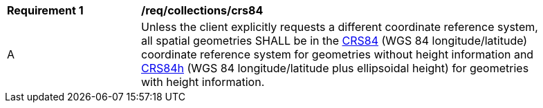 [[req_collections_crs84]]
[width="90%",cols="2,6a"]
|===
^|*Requirement {counter:req-id}* |*/req/collections/crs84* 
^|A |Unless the client explicitly requests a different coordinate reference system, all spatial geometries SHALL be in the  http://www.opengis.net/def/crs/OGC/1.3/CRS84[CRS84] (WGS 84 longitude/latitude) coordinate reference system for geometries without height information and http://www.opengis.net/def/crs/OGC/0/CRS84h[CRS84h] (WGS 84 longitude/latitude plus ellipsoidal height) for geometries with height information.
|===
